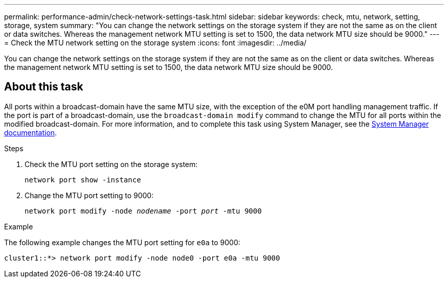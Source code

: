 ---
permalink: performance-admin/check-network-settings-task.html
sidebar: sidebar
keywords: check, mtu, network, setting, storage, system
summary: "You can change the network settings on the storage system if they are not the same as on the client or data switches. Whereas the management network MTU setting is set to 1500, the data network MTU size should be 9000."
---
= Check the MTU network setting on the storage system
:icons: font
:imagesdir: ../media/

[.lead]
You can change the network settings on the storage system if they are not the same as on the client or data switches. Whereas the management network MTU setting is set to 1500, the data network MTU size should be 9000.

== About this task
All ports within a broadcast-domain have the same MTU size, with the exception of the e0M port handling management traffic. If the port is part of a broadcast-domain, use the `broadcast-domain modify` command to change the MTU for all ports within the modified broadcast-domain. For more information, and to complete this task using System Manager, see the https://docs.netapp.com/ontap-9/topic/com.netapp.doc.onc-sm-help-960/GUID-2AF31CD0-5D75-49D5-9F42-61FEA1C1C9F5.html[System Manager documentation].

.Steps

. Check the MTU port setting on the storage system:
+
`network port show -instance`
. Change the MTU port setting to 9000:
+
`network port modify -node _nodename_ -port _port_ -mtu 9000`

.Example

The following example changes the MTU port setting for `e0a` to 9000:

----
cluster1::*> network port modify -node node0 -port e0a -mtu 9000
----
